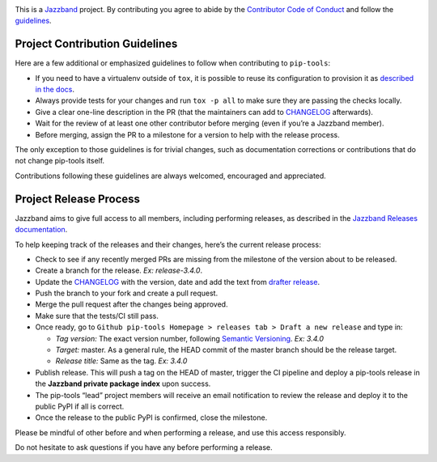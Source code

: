 .. image:: https://jazzband.co/static/img/jazzband.svg
   :target: https://jazzband.co/
   :alt: Jazzband

This is a `Jazzband <https://jazzband.co/>`__ project. By contributing you
agree to abide by the `Contributor Code of Conduct
<https://jazzband.co/about/conduct>`__ and follow the `guidelines
<https://jazzband.co/about/guidelines>`__.

Project Contribution Guidelines
-------------------------------

Here are a few additional or emphasized guidelines to follow when
contributing to ``pip-tools``:

-  If you need to have a virtualenv outside of ``tox``, it is possible
   to reuse its configuration to provision it as `described in the
   docs <https://tox.readthedocs.io/en/latest/example/devenv.html#creating-development-environments-using-the-devenv-option>`__.
-  Always provide tests for your changes and run ``tox -p all`` to make
   sure they are passing the checks locally.
-  Give a clear one-line description in the PR (that the maintainers can
   add to
   `CHANGELOG <https://github.com/jazzband/pip-tools/blob/master/CHANGELOG.md>`__
   afterwards).
-  Wait for the review of at least one other contributor before merging
   (even if you’re a Jazzband member).
-  Before merging, assign the PR to a milestone for a version to help
   with the release process.

The only exception to those guidelines is for trivial changes, such as
documentation corrections or contributions that do not change pip-tools
itself.

Contributions following these guidelines are always welcomed, encouraged
and appreciated.

Project Release Process
-----------------------

Jazzband aims to give full access to all members, including performing
releases, as described in the `Jazzband Releases
documentation <https://jazzband.co/about/releases>`__.

To help keeping track of the releases and their changes, here’s the
current release process:

-  Check to see if any recently merged PRs are missing from the
   milestone of the version about to be released.
-  Create a branch for the release. *Ex: release-3.4.0*.
-  Update the
   `CHANGELOG <https://github.com/jazzband/pip-tools/blob/master/CHANGELOG.md>`__
   with the version, date and add the text from `drafter
   release <https://github.com/jazzband/pip-tools/releases>`__.
-  Push the branch to your fork and create a pull request.
-  Merge the pull request after the changes being approved.
-  Make sure that the tests/CI still pass.
-  Once ready, go to
   ``Github pip-tools Homepage > releases tab > Draft a new release``
   and type in:

   -  *Tag version:* The exact version number, following `Semantic
      Versioning <https://blog.versioneye.com/2014/01/16/semantic-versioning/>`__.
      *Ex: 3.4.0*
   -  *Target:* master. As a general rule, the HEAD commit of the master
      branch should be the release target.
   -  *Release title:* Same as the tag. *Ex: 3.4.0*

-  Publish release. This will push a tag on the HEAD of master, trigger
   the CI pipeline and deploy a pip-tools release in the **Jazzband
   private package index** upon success.
-  The pip-tools “lead” project members will receive an email
   notification to review the release and deploy it to the public PyPI
   if all is correct.
-  Once the release to the public PyPI is confirmed, close the
   milestone.

Please be mindful of other before and when performing a release, and use
this access responsibly.

Do not hesitate to ask questions if you have any before performing a
release.

.. |Jazzband| image:: https://jazzband.co/static/img/jazzband.svg
   :target: https://jazzband.co/
